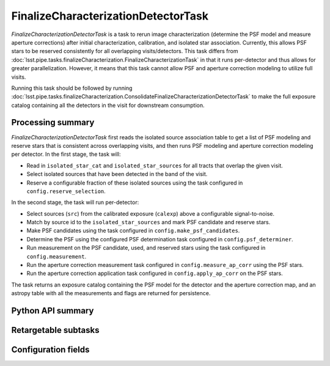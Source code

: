 .. lsst-task-topic:: lsst.pipe.tasks.finalizeCharacterization.FinalizeCharacterizationDetectorTask

####################################
FinalizeCharacterizationDetectorTask
####################################

`FinalizeCharacterizationDetectorTask` is a task to rerun image characterization (determine the PSF model and measure aperture corrections) after initial characterization, calibration, and isolated star association.
Currently, this allows PSF stars to be reserved consistently for all overlapping visits/detectors.
This task differs from :doc:`lsst.pipe.tasks.finalizeCharacterization.FinalizeCharacterizationTask` in that it runs per-detector and thus allows for greater parallelization.
However, it means that this task cannot allow PSF and aperture correction modeling to utilize full visits.

Running this task should be followed by running :doc:`lsst.pipe.tasks.finalizeCharacterization.ConsolidateFinalizeCharacterizationDetectorTask` to make the full exposure catalog containing all the detectors in the visit for downstream consumption.

.. _lsst.pipe.tasks.finalizeCharacterization.FinalizeCharacterizationDetectorTask-summary:

Processing summary
==================

`FinalizeCharacterizationDetectorTask` first reads the isolated source association table to get a list of PSF modeling and reserve stars that is consistent across overlapping visits, and then runs PSF modeling and aperture correction modeling per detector.
In the first stage, the task will:

- Read in ``isolated_star_cat`` and ``isolated_star_sources`` for all tracts that overlap the given visit.
- Select isolated sources that have been detected in the band of the visit.
- Reserve a configurable fraction of these isolated sources using the task configured in ``config.reserve_selection``.

In the second stage, the task will run per-detector:

- Select sources (``src``) from the calibrated exposure (``calexp``) above a configurable signal-to-noise.
- Match by source id to the ``isolated_star_sources`` and mark PSF candidate and reserve stars.
- Make PSF candidates using the task configured in ``config.make_psf_candidates``.
- Determine the PSF using the configured PSF determination task configured in ``config.psf_determiner``.
- Run measurement on the PSF candidate, used, and reserved stars using the task configured in ``config.measurement``.
- Run the aperture correction measurement task configured in ``config.measure_ap_corr`` using the PSF stars.
- Run the aperture correction application task configured in ``config.apply_ap_corr`` on the PSF stars.

The task returns an exposure catalog containing the PSF model for the detector and the aperture correction map, and an astropy table with all the measurements and flags are returned for persistence.

.. _lsst.pipe.tasks.finalizeCharacterization.FinalizeCharacterizationDetectorTask-api:

Python API summary
==================

.. lsst-task-api-summary:: lsst.pipe.tasks.finalizeCharacterization.FinalizeCharacterizationDetectorTask

Retargetable subtasks
=====================

.. lsst-task-config-subtasks:: lsst.pipe.tasks.finalizeCharacterization.FinalizeCharacterizationDetectorTask

.. _lsst.pipe.tasks.finalizeCharacterization.FinalizeCharacterizationDetectorTask-configs:

Configuration fields
====================

.. lsst-task-config-fields:: lsst.pipe.tasks.finalizeCharacterization.FinalizeCharacterizationDetectorTask

